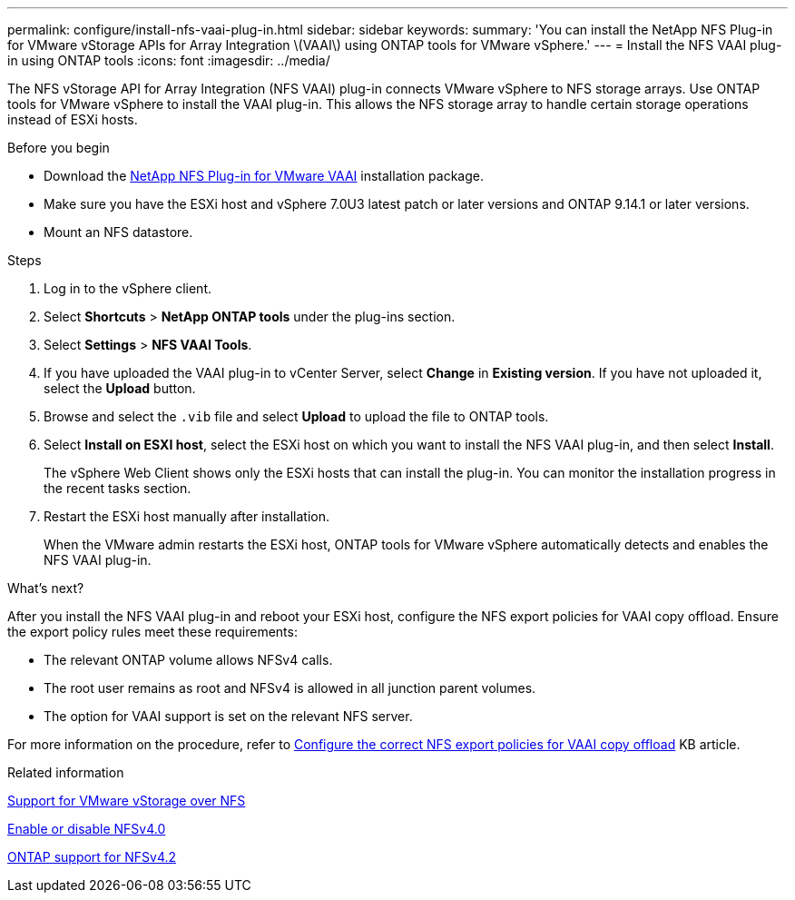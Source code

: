 ---
permalink: configure/install-nfs-vaai-plug-in.html
sidebar: sidebar
keywords:
summary: 'You can install the NetApp NFS Plug-in for VMware vStorage APIs for Array Integration \(VAAI\) using ONTAP tools for VMware vSphere.'
---
= Install the NFS VAAI plug-in using ONTAP tools
:icons: font
:imagesdir: ../media/

[.lead]
The NFS vStorage API for Array Integration (NFS VAAI) plug-in connects VMware vSphere to NFS storage arrays. Use ONTAP tools for VMware vSphere to install the VAAI plug-in. This allows the NFS storage array to handle certain storage operations instead of ESXi hosts.

.Before you begin

* Download the https://mysupport.netapp.com/site/products/all/details/nfsplugin-vmware-vaai/downloads-tab[NetApp NFS Plug-in for VMware VAAI] installation package.
* Make sure you have the ESXi host and vSphere 7.0U3 latest patch or later versions and ONTAP 9.14.1 or later versions.  
* Mount an NFS datastore.
// OTVDOC-238 - jani

.Steps

. Log in to the vSphere client.
. Select *Shortcuts* > *NetApp ONTAP tools* under the plug-ins section.
. Select *Settings* > *NFS VAAI Tools*.
. If you have uploaded the VAAI plug-in to vCenter Server, select *Change* in *Existing version*. If you have not uploaded it, select the *Upload* button.
. Browse and select the `.vib` file and select *Upload* to upload the file to ONTAP tools.
. Select *Install on ESXI host*, select the ESXi host on which you want to install the NFS VAAI plug-in, and then select *Install*.
+
The vSphere Web Client shows only the ESXi hosts that can install the plug-in. You can monitor the installation progress in the recent tasks section.
. Restart the ESXi host manually after installation.
+
When the VMware admin restarts the ESXi host, ONTAP tools for VMware vSphere automatically detects and enables the NFS VAAI plug-in.

.What's next?

After you install the NFS VAAI plug-in and reboot your ESXi host, configure the NFS export policies for VAAI copy offload. Ensure the export policy rules meet these requirements:

* The relevant ONTAP volume allows NFSv4 calls.
* The root user remains as root and NFSv4 is allowed in all junction parent volumes.
* The option for VAAI support is set on the relevant NFS server.

For more information on the procedure, refer to https://kb.netapp.com/on-prem/ontap/DM/VAAI/VAAI-KBs/Configure_the_correct_NFS_export_policies_for_VAAI_copy_offload[Configure the correct NFS export policies for VAAI copy offload] KB article.

// added as part of github issue https://github.com/NetAppDocs/ontap-tools-vmware-vsphere-10/issues/13
.Related information

https://docs.netapp.com/us-en/ontap/nfs-admin/support-vmware-vstorage-over-nfs-concept.html[Support for VMware vStorage over NFS]

https://docs.netapp.com/us-en/ontap/nfs-admin/enable-disable-nfsv40-task.html[Enable or disable NFSv4.0]

https://docs.netapp.com/us-en/ontap/nfs-admin/ontap-support-nfsv42-concept.html#nfs-v4-2-security-labels[ONTAP support for NFSv4.2]